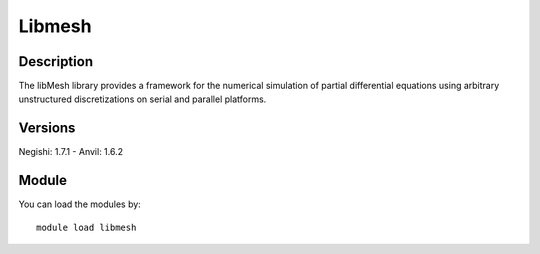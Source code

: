 .. _backbone-label:

Libmesh
==============================

Description
~~~~~~~~
The libMesh library provides a framework for the numerical simulation of partial differential equations using arbitrary unstructured discretizations on serial and parallel platforms.

Versions
~~~~~~~~
Negishi: 1.7.1
- Anvil: 1.6.2

Module
~~~~~~~~
You can load the modules by::

    module load libmesh

